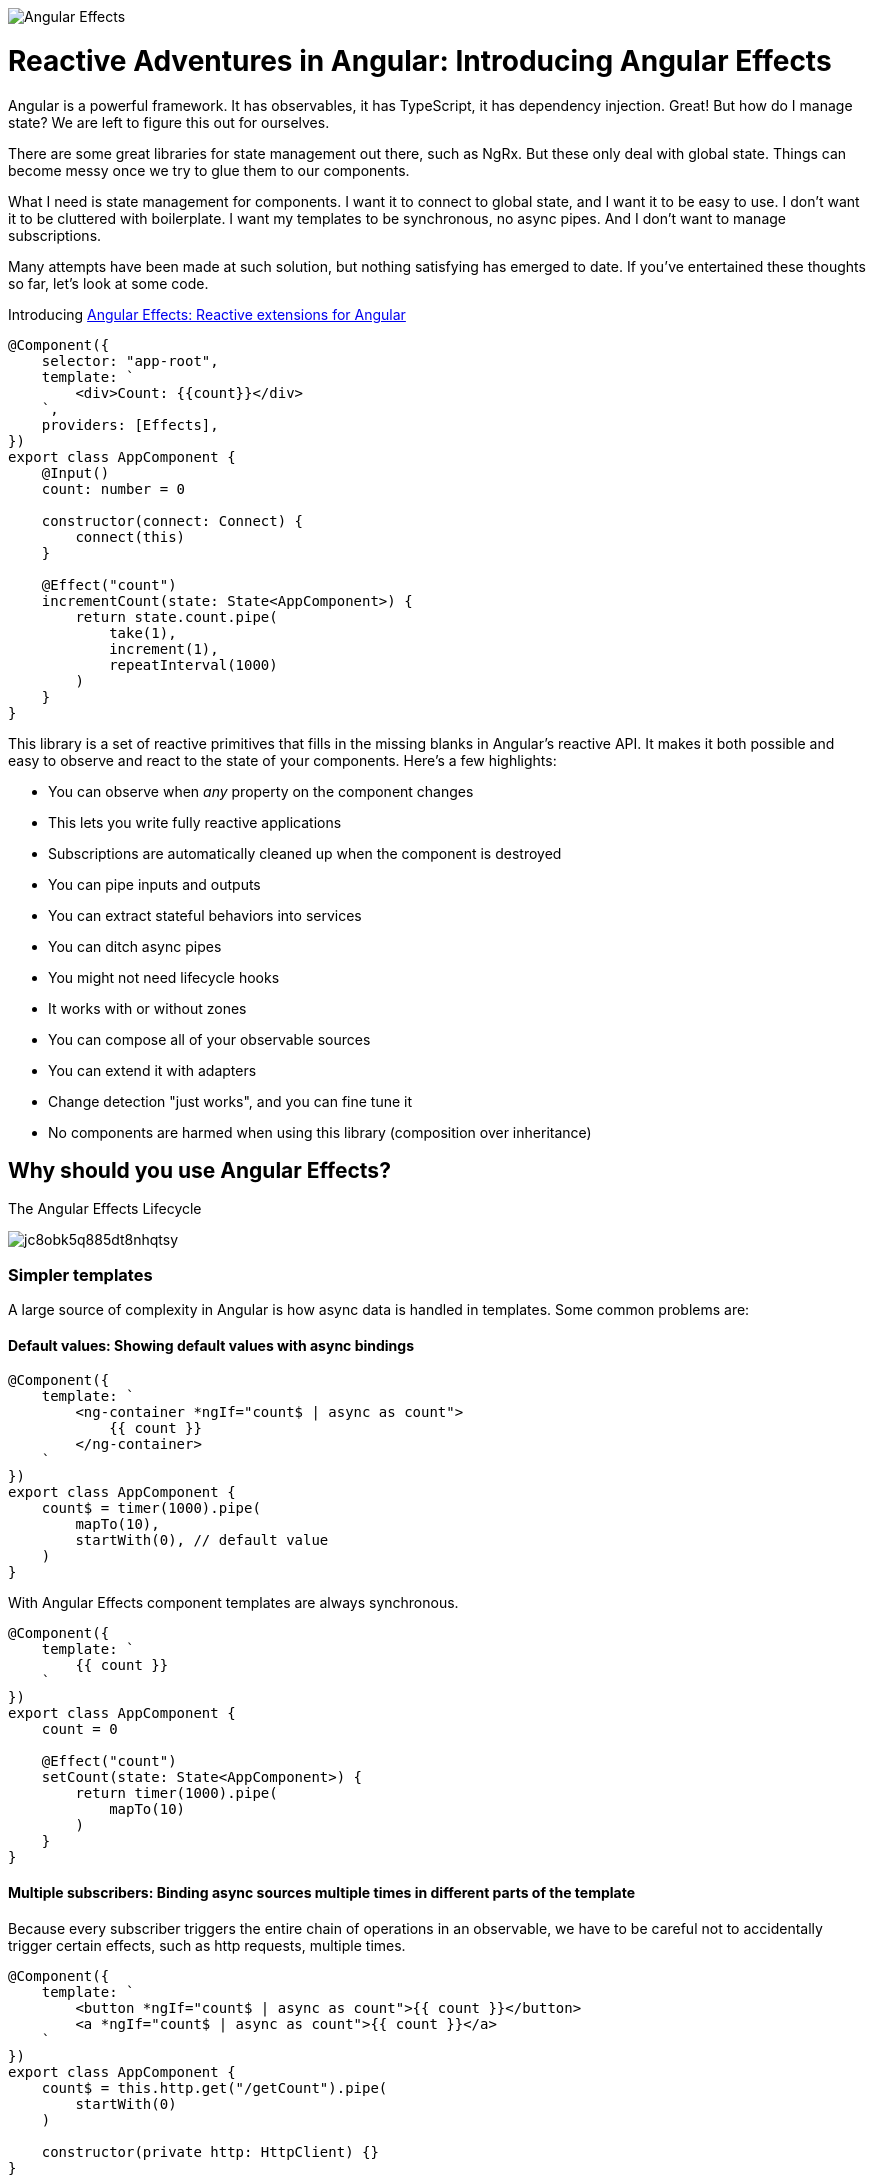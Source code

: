 image:https://i.imgur.com/A1924dn.png[Angular Effects]

= Reactive Adventures in Angular: Introducing Angular Effects

Angular is a powerful framework. It has observables, it has TypeScript, it has dependency injection. Great! But how do I manage state? We are left to figure this out for ourselves.

There are some great libraries for state management out there, such as NgRx. But these only deal with global state. Things can become messy once we try to glue them to our components.

What I need is state management for components. I want it to connect to global state, and I want it to be easy to use. I don't want it to be cluttered with boilerplate. I want my templates to be synchronous, no async pipes. And I don't want to manage subscriptions.

Many attempts have been made at such solution, but nothing satisfying has emerged to date. If you've entertained these thoughts so far, let's look at some code.

Introducing https://ngfx.io[Angular Effects: Reactive extensions for Angular]

[source,typescript]
----
@Component({
    selector: "app-root",
    template: `
        <div>Count: {{count}}</div>
    `,
    providers: [Effects],
})
export class AppComponent {
    @Input()
    count: number = 0

    constructor(connect: Connect) {
        connect(this)
    }

    @Effect("count")
    incrementCount(state: State<AppComponent>) {
        return state.count.pipe(
            take(1),
            increment(1),
            repeatInterval(1000)
        )
    }
}

----

This library is a set of reactive primitives that fills in the missing blanks in Angular's reactive API. It makes it both possible and easy to observe and react to the state of your components. Here's a few highlights:

* You can observe when _any_ property on the component changes
* This lets you write fully reactive applications
* Subscriptions are automatically cleaned up when the component is destroyed
* You can pipe inputs and outputs
* You can extract stateful behaviors into services
* You can ditch async pipes
* You might not need lifecycle hooks
* It works with or without zones
* You can compose all of your observable sources
* You can extend it with adapters
* Change detection "just works", and you can fine tune it
* No components are harmed when using this library (composition over inheritance)

== Why should you use Angular Effects?

.The Angular Effects Lifecycle
image:https://dev-to-uploads.s3.amazonaws.com/i/jc8obk5q885dt8nhqtsy.png[]

=== Simpler templates

A large source of complexity in Angular is how async data is handled in templates. Some common problems are:

==== Default values: Showing default values with async bindings

[source,typescript]
----
@Component({
    template: `
        <ng-container *ngIf="count$ | async as count">
            {{ count }}
        </ng-container>
    `
})
export class AppComponent {
    count$ = timer(1000).pipe(
        mapTo(10),
        startWith(0), // default value
    )
}
----

With Angular Effects component templates are always synchronous.

[source,typescript]
----
@Component({
    template: `
        {{ count }}
    `
})
export class AppComponent {
    count = 0

    @Effect("count")
    setCount(state: State<AppComponent>) {
        return timer(1000).pipe(
            mapTo(10)
        )
    }
}
----

==== Multiple subscribers: Binding async sources multiple times in different parts of the template

Because every subscriber triggers the entire chain of operations in an observable, we have to be careful not to accidentally trigger certain effects, such as http requests, multiple times.

[source,typescript]
----
@Component({
    template: `
        <button *ngIf="count$ | async as count">{{ count }}</button>
        <a *ngIf="count$ | async as count">{{ count }}</a>
    `
})
export class AppComponent {
    count$ = this.http.get("/getCount").pipe(
        startWith(0)
    )

    constructor(private http: HttpClient) {}
}
----

When this component is rendered, two http calls are made, one for each subscription. This can be mitigated by moving the async pipe to a common ancestor

[source,html]
----
<ng-container *ngIf="count$ | async as count"></ng-container>
    <button>{{ count }}</button>
    <a>{{ count }}</a>
</ng-container>
----

Or by using the share operator

[source,typescript]
----
export class AppComponent {
    count$ = this.http.get("/getCount").pipe(
        startWith(0),
        share()
    )

    constructor(private http: HttpClient) {}
}
----

However it's not always possible to do the former, and can be difficult to know where or when to use the latter.

With Angular Effects, we only subscribe once.

[source,typescript]
----
@Component({
    template: `
        <button>{{ count }}</button>
        <a>{{ count }}</a>
    `
})
export class AppComponent {
    count = 0

    constructor(private http: HttpClient) {}

    @Effect("count")
    getCount(state: State<AppComponent>) {
        return this.http.get("/getCount")
    }
}
----

==== Async composition: Templates with nested async bindings dependent on input values

[source,typescript]
----
@Component({
    template: `
        <ng-container *ngIf="author$ | async as author">
            <ng-container *ngIf="author">
                <div *ngFor="let book of books$ | async">
                    <p>Author: {{ author.name }}</p>
                    <p>Book: {{ book.title }}</p>
                </div>
            </ng-container>
        </ng-container>
    `
})
export class AppComponent {
    @Input()
    authorId = 1

    author$ = this.getAuthor()
    books$ = this.getBooks()

    getAuthor() {
        this.author$ = this.http.get(`/author/${this.authorId}`)
    }

    getBooks() {
        this.books$ = this.http.get(`/books?authorId=${this.authorId}`)
    }

    ngOnChanges(changes) {
        if (changes.authorId) {
            this.getAuthor()
            this.getBooks()
        }
    }
}
----

One problem with this code is that `books$` is not fetched until `author$` has resolved due to it being nested inside an `ngIf` in the template. This could be resolved by combining these observables into a single data source, but this can be difficult to manage. We'd like to subscribe to individual data streams separately and without blocking the template.

With Angular Effects we can subscribe to streams in parallel and render them synchronously.

[source,typescript]
----
@Component({
    template: `
        <ng-container *ngIf="author">
            <div *ngFor="let book of books">
                Author: {{ author.name }}
                Book: {{ book.title }}
            </div>
        </ng-container>
    `
})
export class AppComponent {
    @Input()
    authorId: number

    author?: Author = undefined

    books: Book[] = []

    @Effect("author")
    getAuthor(state: State<AppComponent>) {
        return state.authorId.pipe(
            switchMap(authorId => this.http.get(`/author/${authorId}`))
        )
    }

    @Effect("books")
    getBooks(state: State<AppComponent>) {
        return state.authorId.pipe(
            switchMap(authorId => this.http.get(`/books?authorId=${authorId}`))
        )
    }
}
----

=== You might not need lifecycle hooks

We can observe the state of a component and write effects around them. Here's why you probably don't need lifecycle hooks.

==== OnInit

Purpose: To allow the initial values of inputs passed in to the component and static queries to be processed before doing any logic with them.

Since we can just observe those values when they change, we can discard this hook.

==== OnChanges

Purpose: To be notified whenever the inputs of a component change.

Since we can just observe those values when they change, we can discard this hook.

==== AfterContentInit

Purpose: To wait for content children to be initialized before doing any logic with them.

We can observe both `@ContentChild()` and `@ContentChildren()` since they are just properties on the component. We can discard this hook.

==== AfterViewInit

Purpose: To wait for view children to be initialized before doing any logic with them. Additionally, this is the moment at which the component is fully initialized and DOM manipulation becomes safe to do.

We can observe both `@ViewChild()` and `@ViewChildren()` since they are just properties on the component. For imperative DOM manipulation, effects can be deferred until the component has rendered. We can discard this hook.

==== NgOnDestroy

Purpose: To clean up variables for garbage collection after the component is destroyed and prevent memory leaks.

Since every effect is a sink for observables, we won't need this hook very often.

=== Observable host listener and template events

Angular Effects provides an extension of `EventEmitter` called `HostEmitter` that should be used as a drop in replacement. `HostEmitter` makes it possible to observe `HostListener`, and also makes it easier to work with Angular Effects in general.

For example, here's a button that uses `HostListener` to observe click events and pass them through if it's not disabled.

[source,typescript]
----
@Component({
    selector: "button[ngfx-button]"
})
export class ButtonComponent {
    @Input()
    disabled = false

    @HostListener("click", ["$event"])
    clicked = new HostEmitter<MouseEvent>()

    @Output()
    pressed = new HostEmitter<MouseEvent>()

    @Effect("pressed")
    handleClick(state: State<AppComponent>) {
        return state.clicked.pipe(
            withLatestFrom(state.disabled, (event, disabled) => disabled ? false : event),
            filter(Boolean)
        )
    }
}
----

Here's a component using the button, observing its events from the template and disabling the button when it is clicked.

[source,typescript]
----
@Component({
    template: `
        <button ngfx-button [disabled]="buttonDisabled" (pressed)="buttonPressed($event)">
            Click me
        </button>
    `
})
export class AppComponent {
    buttonDisabled = false
    buttonPressed = new HostEmitter<MouseEvent>()

    @Effect("buttonDisabled")
    disableButton(state: State<AppComponent>) {
        return state.buttonPressed.pipe(
            mapTo(true)
        )
    }
}
----

=== Renderless components

Renderless components were popularised by Vue as components without a view. Behavior without a template. We know them as mixins. But it isn't easy to use mixins in Angular. Angular material shows us just how many hoops we have to jump through.

Angular Effects finally makes this possible, and easy. It makes it possible by extracting all stateful behavior from a component, into an injectable service.

Let's see how it makes it easy.

[source,typescript]
----
@Component({
    selector: "button[ngfx-button]"
})
export class ButtonComponent {
    @Input()
    disabled = false

    @HostListener("click", ["$event"])
    clicked = new HostEmitter<MouseEvent>()

    @Output()
    pressed = new HostEmitter<MouseEvent>()

    @Effect("pressed")
    handleClick(state: State<AppComponent>) {
        return state.clicked.pipe(
            withLatestFrom(state.disabled, (event, disabled) => disabled ? false : event),
            filter(Boolean)
        )
    }
}
----

We can extract the effect into a service. We'll also tweak things a bit to get rid of the HostListener.

[source,typescript]
----
interface ButtonLike {
    disabled: boolean
    pressed: HostEmitter<MouseEvent>
}

function registerOnClick(elementRef, renderer) {
    return function(handler) {
        return renderer.listen(elementRef.nativeElement, "click", handler)
    }
}

@Injectable()
export class Button {
    constructor(private elementRef: ElementRef, private renderer: Renderer2) {}

    @Effect("pressed")
    handleClick(state: State<ButtonLike>) {
        return fromEventPattern(registerOnClick(this.elementRef, this.renderer)).pipe(
            withLatestFrom(state.disabled, (event, disabled) => disabled ? false : event),
            filter(Boolean)
        )
    }
}
----

This is our renderless button. All the consumer has to do to use it is implement the interface, provide the token and write the template.

[source,typescript]
----
@Component({
    selector: "button[ngfx-button]",
    providers: [Effects, Button]
})
export class ButtonComponent implements ButtonLike {
    @Input()
    disabled = false

    @Output()
    pressed = new HostEmitter<MouseEvent>()

    constructor(connect: Connect) {
        connect(this)
    }
}
----

Previous examples have omitted the wiring necessary to make effects run. To explain it here briefly, each component needs to provide `Effects` at a minimum, and then call `connect()` in the constructor after properties have been initialized. Add more effects by adding them to `providers`.

Now we have a reusable `Button` "trait" that can be used to build different types of buttons, or composed with other effects to do something more interesting. For example, a select component could be composed out of `Button`, `Select`, `Option` and `Dropdown` traits.

.Angular Effects gives you renderless components for Angular.
image:https://dev-to-uploads.s3.amazonaws.com/i/xpj2r1hq9ye66ue46fga.png[]

== Reactive applications

We have only scratched the surface of what can be done with Angular Effects. In future installments I will take you through a deep dive of the API, how it works, and more examples on how it can be used to make better reactive applications using Angular.

You can get started with Angular Effects today to make your applications more reactive. Feedback welcome. With Angular Effects we can write truly reactive applications from top to bottom.

Thanks for reading!

[source,bash]
----
npm install ng-effects
----

== Acknowledgements

I couldn't have made this library without the https://github.com/ngrx/platform/issues/2052[excellent research and demos] presented by https://github.com/BioPhoton[Michael Hladky] and https://github.com/ngrx/platform/issues/2052[others in this RFC].

== Further Reading

* https://ngfx.io[Angular Effects]

* https://dev.to/rxjs/research-on-reactive-ephemeral-state-in-component-oriented-frameworks-38lk[Research on Reactive-Ephemeral-State in component-oriented frameworks]

* https://github.com/ngrx/platform/issues/2052[RFC: Component: Proposal for a new package component]

=== Next in this series

* Part II: Getting started with Angular Effects
* Part III: Thinking reactive with Angular Effects
* Part IV: Extending Angular Effects with effect adapters
* Part V: Exploring the Angular Effects API
* Part VI: Deep dive into Angular Effects
